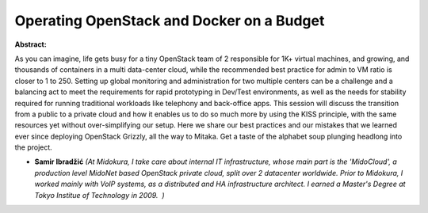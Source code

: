 Operating OpenStack and Docker on a Budget
~~~~~~~~~~~~~~~~~~~~~~~~~~~~~~~~~~~~~~~~~~

**Abstract:**

As you can imagine, life gets busy for a tiny OpenStack team of 2 responsible for 1K+ virtual machines, and growing, and thousands of containers in a multi data-center cloud, while the recommended best practice for admin to VM ratio is closer to 1 to 250. Setting up global monitoring and administration for two multiple centers can be a challenge and a balancing act to meet the requirements for rapid prototyping in Dev/Test environments, as well as the needs for stability required for running traditional workloads like telephony and back-office apps. This session will discuss the transition from a public to a private cloud and how it enables us to do so much more by using the KISS principle, with the same resources yet without over-simplifying our setup. Here we share our best practices and our mistakes that we learned ever since deploying OpenStack Grizzly, all the way to Mitaka. Get a taste of the alphabet soup plunging headlong into the project.


* **Samir Ibradžić** *(At Midokura, I take care about internal IT infrastructure, whose main part is the 'MidoCloud', a production level MidoNet based OpenStack private cloud, split over 2 datacenter worldwide. Prior to Midokura, I worked mainly with VoIP systems, as a distributed and HA infrastructure architect. I earned a Master's Degree at Tokyo Institue of Technology in 2009.  )*
